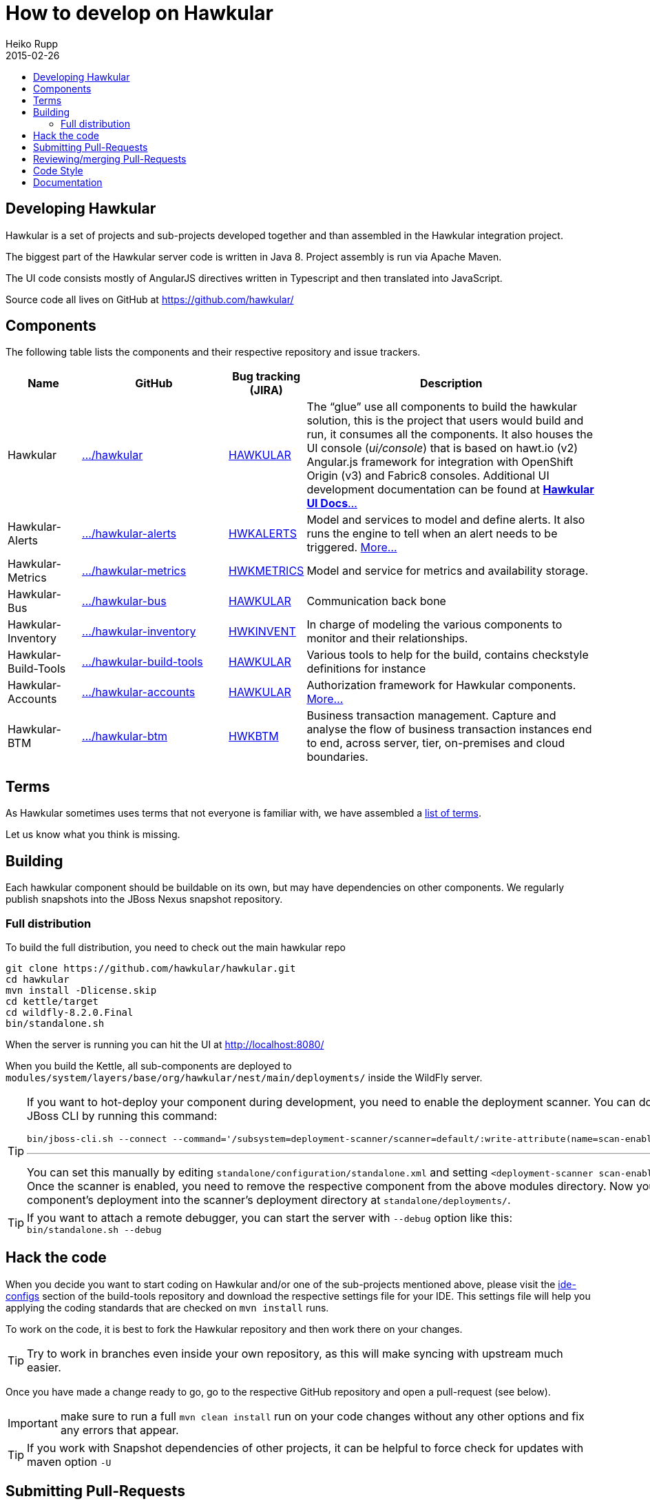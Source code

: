 = How to develop on Hawkular
Heiko Rupp
2015-02-26
:description: Hacking on Hawkular
:icons: font
:jbake-type: page
:jbake-status: published
:toc: macro
:toc-title:


toc::[]

== Developing Hawkular

Hawkular is a set of projects and sub-projects developed together and than assembled in the Hawkular integration
project.

The biggest part of the Hawkular server code is written in Java 8.
Project assembly is run via Apache Maven.

The UI code consists mostly of AngularJS directives written in Typescript and then translated into JavaScript.

Source code all lives on GitHub at https://github.com/hawkular/

== Components

The following table lists the components and their respective repository and issue trackers.

[cols="1,2,1,4", options="header"]
|===
|Name|GitHub|Bug tracking (JIRA)|Description
|Hawkular|https://github.com/hawkular/hawkular[.../hawkular]|https://issues.jboss.org/browse/HAWKULAR[HAWKULAR]|The
“glue” use all
components to build the hawkular solution, this is the project that users would build and run, it consumes all the components. It also houses
the UI console (_ui/console_) that is based on hawt.io (v2) Angular.js framework for integration with OpenShift Origin (v3) and Fabric8 consoles. Additional UI development documentation can be found at link:ui-dev.html[*Hawkular UI Docs*...]
|Hawkular-Alerts|https://github.com/hawkular/hawkular-alerts[.../hawkular-alerts]|
https://issues.jboss.org/browse/HWKALERTS[HWKALERTS]|Model and services to model and define alerts. It also runs the
engine to tell when an alert needs to be triggered. link:alerts.html[More...]
|Hawkular-Metrics|
https://github.com/hawkular/hawkular-metrics[.../hawkular-metrics]|
https://issues.jboss.org/browse/HWKMETRICS[HWKMETRICS]|Model and service for metrics and availability storage.
|Hawkular-Bus|https://github.com/hawkular/hawkular-bus[.../hawkular-bus]|
https://issues.jboss.org/browse/HAWKULAR[HAWKULAR]|Communication back bone
|Hawkular-Inventory|https://github.com/hawkular/hawkular-inventory[.../hawkular-inventory]|
https://issues.jboss.org/browse/HWKINVENT[HWKINVENT]|In charge of modeling the various components to monitor and their relationships.
|Hawkular-Build-Tools|https://github.com/hawkular/hawkular-build-tools[.../hawkular-build-tools]|
https://issues.jboss.org/browse/HAWKULAR[HAWKULAR]|Various tools to help for the build, contains checkstyle definitions for instance
|Hawkular-Accounts|https://github.com/hawkular/hawkular-accounts[.../hawkular-accounts]|
https://issues.jboss.org/browse/HAWKULAR[HAWKULAR]|Authorization framework for Hawkular components. link:accounts.html[More...]
|Hawkular-BTM|https://github.com/hawkular/hawkular-btm[.../hawkular-btm]|
https://issues.jboss.org/browse/HWKBTM[HWKBTM]|Business
transaction management. Capture and analyse the flow of business transaction instances end to end, across server, tier, on-premises and cloud boundaries.
|===

== Terms

As Hawkular sometimes uses terms that not everyone is familiar with, we have assembled a
link:terms.html[list of terms].

Let us know what you think is missing.

== Building

Each hawkular component should be buildable on its own, but may have dependencies on other components.
We regularly publish snapshots into the JBoss Nexus snapshot repository.

=== Full distribution

To build the full distribution, you need to check out the main hawkular repo

[source,shell]
----
git clone https://github.com/hawkular/hawkular.git
cd hawkular
mvn install -Dlicense.skip
cd kettle/target
cd wildfly-8.2.0.Final
bin/standalone.sh
----

When the server is running you can hit the UI at http://localhost:8080/

When you build the Kettle, all sub-components are deployed to
`modules/system/layers/base/org/hawkular/nest/main/deployments/` inside the WildFly server.

[TIP]
--
If you want to hot-deploy your component during development, you need to enable the deployment scanner. You can do this
via the JBoss CLI by running this command:
[source,shell]
----
bin/jboss-cli.sh --connect --command='/subsystem=deployment-scanner/scanner=default/:write-attribute(name=scan-enabled,value=true)'
----
'''
You can set this manually by editing `standalone/configuration/standalone.xml` and setting `<deployment-scanner scan-enabled="true" ...`.
Once the scanner is enabled, you need to remove the respective component from the above modules directory. Now you can copy your component's deployment into the scanner's deployment directory at `standalone/deployments/`.
--

TIP: If you want to attach a remote debugger, you can start the server with `--debug` option like this:
`bin/standalone.sh --debug`

== Hack the code

When you decide you want to start coding on Hawkular and/or one of the sub-projects mentioned above, please visit the
 https://github.com/hawkular/hawkular-build-tools/tree/master/ide-configs[ide-configs] section of the
 build-tools repository and download the respective settings file for your IDE. This settings file will help you
 applying the coding standards that are checked on `mvn install` runs.

To work on the code, it is best to fork the Hawkular repository and then work there on your changes.

TIP: Try to work in branches even inside your own repository, as this will make syncing with upstream
 much easier.

Once you have made a change ready to go, go to the respective GitHub repository and open a pull-request (see below).

IMPORTANT: make sure to run a full `mvn clean install` run on your code changes without any other options and fix
any errors that appear.


TIP: If you work with Snapshot dependencies of other projects, it can be helpful to force check for updates with
maven option `-U`


== Submitting Pull-Requests

GitHub has the beautiful feature of Pull-Requests (PR). Once you are done with coding, commit and push the change to a
a new branch in your private fork. Then go to the fork on GitHub and your branch and open a Pull-Request. Please
describe your change before submitting.
GitHub has https://help.github.com/articles/using-pull-requests/[documentation on pull-requests]

When the Pull-Request has been submitted, expect some reviews, questions and suggestions. If this leads to
updated code, just push the additional commits to the branch you used to open the Pull-Request.

After the Pull-Request got merged into your branch you can delete it on GitHub with the "Delete branch button" on the
PR itself. To also remove it from the local repo, you can run `git fetch --prune` like this:

[source,shell]
----
snert:kettle hrupp$ git fetch --prune
From https://github.com/hawkular/hawkular
 x [deleted]         (none)     -> origin/pinger-update
----

== Reviewing/merging Pull-Requests

Before merging a Pull-Request, make sure that it builds when merged. The Hawkular repositories have been set up to
run continuous integration (CI) on Pull-Requests.

image::/img/dev-docs/pr-detail.png[Detail of a pull-request]

In above detail view of a pull-request, you can see that the first commit (e44f90a) failed CI by the red cross next
to the commit id. The commit after it then passed as you can see by the green check mark. Those markers are
shown for commits on the _Conversation_ and _Commits_ tab in the GitHub UI.

IMPORTANT: Only merge Pull-Requests that have successfully passed CI

The _Files Changed_ tab allow to review the commits as difference to the reference branch (usually master). It is
possible to comment on individual lines by hovering the mouse cursor on the line separator between lne numbers and
code until a little white plus on blue appears. Click on it and add your comment.

image::/img/dev-docs/pr-detail2.png[Add a line comment]

If you have opened a comment, allow the submitter (and others) to reply and potentially update the code.

After everything looks good, press the big green merge button :-)


== Code Style

As already mentioned above, there are some coding conventions enforced by checkstyle. Please follow them. Using one of
the IDE setup files will help you. Other than that there are other conventions we should follow

* DO not throw `NullPointerException` when method arguments are `null`. Throw `IllegalArgumentException` instead.
* Always use the loggers from `org.jboss.logging`
* Use Java-standard package names, all lower case as in `org.hawkular.my.coolpackage`, `org.hawkular.mycoolpackage` or
 `org.hawkular.my.cool.package`. Do not use camelCase. Use underscores only if the name would otherwise be illegal.


== Documentation

Documentation such as these pages, but also all the README files are written in AsciiDoc and use a file suffix of
`.adoc`.

Jax-RS Rest-Interfaces are to be commented / annotated via Swagger Annotations, that allow for automatic creation of
API documentation from the annotations and the Java elements they are applied to.
